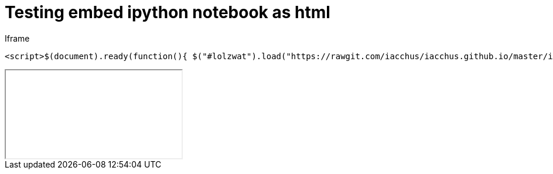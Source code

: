 = Testing embed ipython notebook as html

Iframe

----
<script>$(document).ready(function(){ $("#lolzwat").load("https://rawgit.com/iacchus/iacchus.github.io/master/ipynb-html/Untitled3.html");})</script>
----

++++
<iframe class="embedme" id="lolzwat"></iframe>
++++

